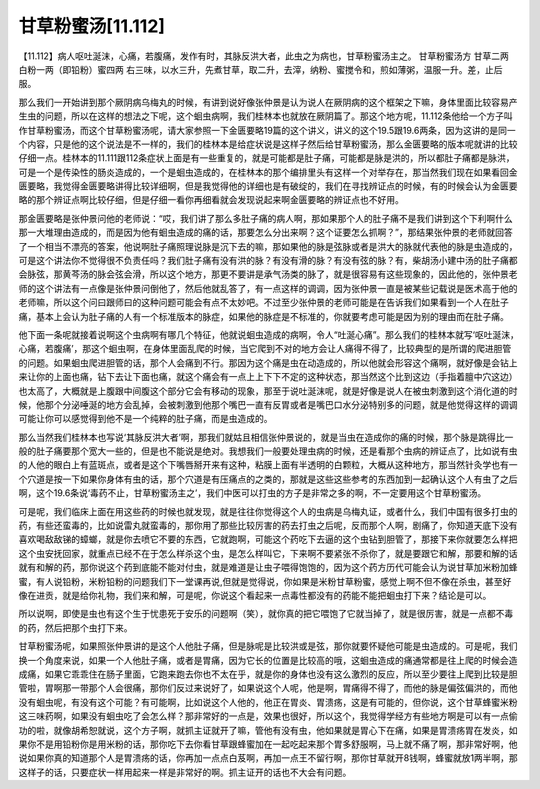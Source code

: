 甘草粉蜜汤[11.112]
==========================

【11.112】病人呕吐涎沫，心痛，若腹痛，发作有时，其脉反洪大者，此虫之为病也，甘草粉蜜汤主之。
甘草粉蜜汤方
甘草二两 白粉一两（即铅粉）蜜四两
右三味，以水三升，先煮甘草，取二升，去滓，纳粉、蜜搅令和，煎如薄粥，温服一升。差，止后服。

那么我们一开始讲到那个厥阴病乌梅丸的时候，有讲到说好像张仲景是认为说人在厥阴病的这个框架之下嘛，身体里面比较容易产生虫的问题，所以在这样的想法之下呢，这个蛔虫病啊，我们桂林本也就放在厥阴篇了。那这个地方呢，11.112条他给一个方子叫作甘草粉蜜汤，而这个甘草粉蜜汤呢，请大家参照一下金匮要略19篇的这个讲义，讲义的这个19.5跟19.6两条，因为这讲的是同一个内容，只是他的这个说法是不一样的，我们的桂林本是给症状说是这样子然后给甘草粉蜜汤，那么金匮要略的版本呢就讲的比较仔细一点。桂林本的11.111跟112条症状上面是有一些重复的，就是可能都是肚子痛，可能都是脉是洪的，所以都肚子痛都是脉洪，可是一个是传染性的肠炎造成的，一个是蛔虫造成的，在桂林本的那个编排里头有这样一个对举存在，那当然我们现在如果看回金匮要略，我觉得金匮要略讲得比较详细啊，但是我觉得他的详细也是有破绽的，我们在寻找辨证点的时候，有的时候会认为金匮要略的那个辨证点啊比较仔细，但是仔细一看你再细看就会发现说起来啊金匮要略的辨证点也不好用。

那金匮要略是张仲景问他的老师说：“哎，我们讲了那么多肚子痛的病人啊，那如果那个人的肚子痛不是我们讲到这个下利啊什么那一大堆理由造成的，而是因为他有蛔虫造成的痛的话，那要怎么分出来啊？这个证要怎么抓啊？”，那结果张仲景的老师就回答了一个相当不漂亮的答案，他说啊肚子痛照理说脉是沉下去的嘛，那如果他的脉是弦脉或者是洪大的脉就代表他的脉是虫造成的，可是这个讲法你不觉得很不负责任吗？我们肚子痛有没有洪的脉？有没有滑的脉？有没有弦的脉？有，柴胡汤小建中汤的肚子痛都会脉弦，那黄芩汤的脉会弦会滑，所以这个地方，那更不要讲是承气汤类的脉了，就是很容易有这些现象的，因此他的，张仲景老师的这个讲法有一点像是张仲景问倒他了，然后他就乱答了，有一点这样的调调，因为张仲景一直是被某些记载说是医术高于他的老师嘛，所以这个问曰跟师曰的这种问题可能会有点不太妙吧。不过至少张仲景的老师可能是在告诉我们如果看到一个人在肚子痛，基本上会认为肚子痛的人有一个标准版本的脉症，如果他的脉症是不标准的，你就要考虑可能是因为别的理由而在肚子痛。

他下面一条呢就接着说啊这个虫病啊有哪几个特征，他就说蛔虫造成的病啊，令人“吐涎心痛”。那么我们的桂林本就写‘呕吐涎沫，心痛，若腹痛’，那这个蛔虫啊，在身体里面乱爬的时候，当它爬到不对的地方会让人痛得不得了，比较典型的是所谓的爬进胆管的问题。如果蛔虫爬进胆管的话，那个人会痛到不行。那因为这个痛是虫在动造成的，所以他就会形容这个痛啊，就好像是会钻上来让你的上面也痛，钻下去让下面也痛，就这个痛会有一点上上下下不定的这种状态，那当然这个比到这边（手指着膻中穴这边）也太高了，大概就是上腹跟中间腹这个部分它会有移动的现象，那至于说吐涎沫呢，就是好像是说人在被虫刺激到这个消化道的时候，他那个分泌唾涎的地方会乱掉，会被刺激到他那个嘴巴一直有反胃或者是嘴巴口水分泌特别多的问题，就是他觉得这样的调调可能让你可以感觉得到他不是一个纯粹的肚子痛，而是虫造成的。

那么当然我们桂林本也写说‘其脉反洪大者’啊，那我们就姑且相信张仲景说的，就是当虫在造成你的痛的时候，那个脉是跳得比一般的肚子痛要那个宽大一些的，但是也不能说是绝对。我想我们一般要处理虫病的时候，还是看那个虫病的辨证点了，比如说有虫的人他的眼白上有蓝斑点，或者是这个下嘴唇掰开来有这种，粘膜上面有半透明的白颗粒，大概从这种地方，那当然针灸学也有一个穴道是按一下如果你身体有虫的话，那个穴道是有压痛点的之类的，那就是这些这些参考的东西加到一起确认这个人有虫了之后啊，这个19.6条说‘毒药不止，甘草粉蜜汤主之’，我们中医可以打虫的方子是非常之多的啊，不一定要用这个甘草粉蜜汤。

可是呢，我们临床上面在用这些药的时候也就发现，就是往往你觉得这个人的虫病是乌梅丸证，或者什么，我们中国有很多打虫的药，有些还蛮毒的，比如说雷丸就蛮毒的，那你用了那些比较厉害的药去打虫之后呢，反而那个人啊，剧痛了，你知道天底下没有喜欢喝敌敌锑的蟑螂，就是你去喷它不要的东西，它就跑啊，可能这个药吃下去逼的这个虫钻到胆管了，那接下来你就要怎么样把这个虫安抚回家，就重点已经不在于怎么样杀这个虫，是怎么样叫它，下来啊不要紧张不杀你了，就是要跟它和解，那要和解的话就有和解的药，那你说这个药到底能不能对付虫，就是难道是让虫子喂得饱饱的，因为这个药方历代可能会认为说甘草加米粉加蜂蜜，有人说铅粉，米粉铅粉的问题我们下一堂课再说,但就是觉得说，你如果是米粉甘草粉蜜，感觉上啊不但不像在杀虫，甚至好像在进贡，就是给你礼物，我们来和解，可是呢，你说这个看起来一点毒性都没有的药能不能把蛔虫打下来？结论是可以。

所以说啊，即使是虫也有这个生于忧患死于安乐的问题啊（笑），就你真的把它喂饱了它就当掉了，就是很厉害，就是一点都不毒的药，然后把那个虫打下来。

甘草粉蜜汤呢，如果照张仲景讲的是这个人他肚子痛，但是脉呢是比较洪或是弦，那你就要怀疑他可能是虫造成的。可是呢，我们换一个角度来说，如果一个人他肚子痛，或者是胃痛，因为它长的位置是比较高的哦，这蛔虫造成的痛通常都是往上爬的时候会造成痛，如果它乖乖住在肠子里面，它跑来跑去你也不太在乎，就是你的身体也没有这么激烈的反应，所以至少要往上爬到比较是胆管啦，胃啊那一带那个人会很痛，那你们反过来说好了，如果说这个人呢，他是啊，胃痛得不得了，而他的脉是偏弦偏洪的，而他没有蛔虫呢，有没有这个可能？有可能啊，比如说这个人他的，他正在胃炎、胃溃疡，这是有可能的，但你说，这个甘草蜂蜜米粉这三味药啊，如果没有蛔虫吃了会怎么样？那非常好的一点是，效果也很好，所以这个，我觉得学经方有些地方啊是可以有一点偷功的啦，就像胡希恕就说，这个方子啊，就抓主证就开了嘛，管他有没有虫，他如果就是胃心下在痛，如果是胃溃疡胃在发炎，如果你不是用铅粉你是用米粉的话，那你吃下去你看甘草跟蜂蜜加在一起吃起来那个胃多舒服啊，马上就不痛了啊，那非常好啊，他说如果你真的知道那个人是胃溃疡的话，你再加一点点白芨啊，再加一点王不留行啊，那你甘草就开8钱啊，蜂蜜就放1两半啊，那这样子的话，只要症状一样用起来一样是非常好的啊。抓主证开的话也不大会有问题。
